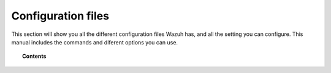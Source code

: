 .. _reference_files:

Configuration files
=====================

This section will show you all the different configuration files Wazuh has, and all the setting you can configure. This manual includes the commands and diferent options you can use.


.. topic:: Contents

    .. toctree::
       :maxdepth: 1

       ossec-conf/index
       internal-options/index
       centralized-agent-configuration.rst
       ruleset-xml-syntax/index.rst
